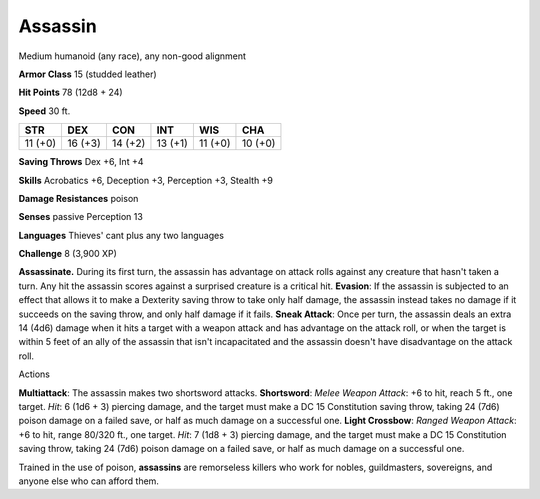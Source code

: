 
.. _srd:assassin:

Assassin
--------

Medium humanoid (any race), any non-good alignment

**Armor Class** 15 (studded leather)

**Hit Points** 78 (12d8 + 24)

**Speed** 30 ft.

+-----------+-----------+-----------+-----------+-----------+-----------+
| STR       | DEX       | CON       | INT       | WIS       | CHA       |
+===========+===========+===========+===========+===========+===========+
| 11 (+0)   | 16 (+3)   | 14 (+2)   | 13 (+1)   | 11 (+0)   | 10 (+0)   |
+-----------+-----------+-----------+-----------+-----------+-----------+

**Saving Throws** Dex +6, Int +4

**Skills** Acrobatics +6, Deception +3, Perception +3, Stealth +9

**Damage Resistances** poison

**Senses** passive Perception 13

**Languages** Thieves' cant plus any two languages

**Challenge** 8 (3,900 XP)

**Assassinate.** During its first turn, the assassin has advantage on
attack rolls against any creature that hasn't taken a turn. Any hit the
assassin scores against a surprised creature is a critical hit.
**Evasion**: If the assassin is subjected to an effect that allows it to
make a Dexterity saving throw to take only half damage, the assassin
instead takes no damage if it succeeds on the saving throw, and only
half damage if it fails. **Sneak Attack**: Once per turn, the assassin
deals an extra 14 (4d6) damage when it hits a target with a weapon
attack and has advantage on the attack roll, or when the target is
within 5 feet of an ally of the assassin that isn't incapacitated and
the assassin doesn't have disadvantage on the attack roll.

Actions

**Multiattack**: The assassin makes two shortsword attacks.
**Shortsword**: *Melee Weapon Attack*: +6 to hit, reach 5 ft., one
target. *Hit*: 6 (1d6 + 3) piercing damage, and the target must make a
DC 15 Constitution saving throw, taking 24 (7d6) poison damage on a
failed save, or half as much damage on a successful one. **Light
Crossbow**: *Ranged Weapon Attack*: +6 to hit, range 80/320 ft., one
target. *Hit*: 7 (1d8 + 3) piercing damage, and the target must make a
DC 15 Constitution saving throw, taking 24 (7d6) poison damage on a
failed save, or half as much damage on a successful one.

Trained in the use of poison, **assassins** are remorseless killers who
work for nobles, guildmasters, sovereigns, and anyone else who can
afford them.
